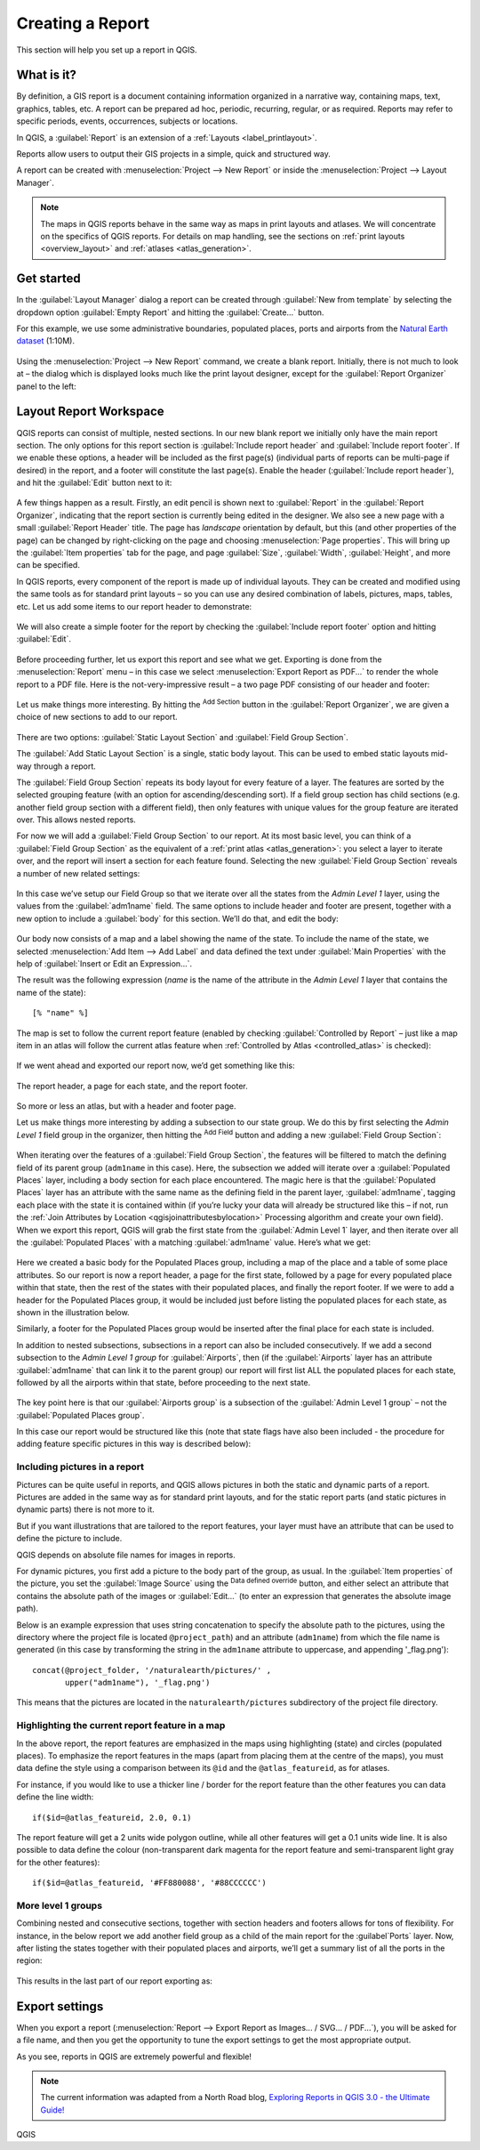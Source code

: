 .. index::
   single: Printing; Reports

.. _create-reports:

*****************
Creating a Report
*****************

.. only:: html

   .. contents::
      :local:

This section will help you set up a report in QGIS.

What is it?
===========
By definition, a GIS report is a document containing information
organized in a narrative way, containing maps, text, graphics,
tables, etc.
A report can be prepared ad hoc, periodic, recurring, regular, or
as required.
Reports may refer to specific periods, events, occurrences,
subjects or locations.

In QGIS, a :guilabel:`Report` is an extension of a
:ref:`Layouts <label_printlayout>`.

Reports allow users to output their GIS projects in a simple, quick
and structured way.

A report can be created with :menuselection:`Project --> New Report`
or inside the :menuselection:`Project --> Layout Manager`.

.. note:: The maps in QGIS reports behave in the same way as maps in
   print layouts and atlases.
   We will concentrate on the specifics of QGIS reports.
   For details on map handling, see the sections on
   :ref:`print layouts <overview_layout>` and
   :ref:`atlases <atlas_generation>`.

Get started
===========
In the :guilabel:`Layout Manager` dialog a report can be created
through :guilabel:`New from template` by selecting the dropdown
option :guilabel:`Empty Report` and hitting the
:guilabel:`Create...` button.

For this example, we use some administrative boundaries, populated
places, ports and airports from the
`Natural Earth dataset <https://www.naturalearthdata.com/downloads/>`_ (1:10M).

.. figure:: img/project-1.png
   :align: center

Using the :menuselection:`Project --> New Report` command, we create a
blank report.
Initially, there is not much to look at – the dialog which is displayed
looks much like the print layout designer, except for the
:guilabel:`Report Organizer` panel to the left:

.. figure:: img/report-2.png
   :align: center

Layout Report Workspace
=======================

QGIS reports can consist of multiple, nested sections.
In our new blank report we initially only have the main report
section.
The only options for this report section is
:guilabel:`Include report header` and
:guilabel:`Include report footer`.
If we enable these options, a header will be included as the first
page(s) (individual parts of reports can be multi-page if desired) in
the report, and a footer will constitute the last page(s).
Enable the header (:guilabel:`Include report header`), and hit the
:guilabel:`Edit` button next to it:

.. figure:: img/report_header.png
  :align: center

A few things happen as a result. Firstly, an edit pencil is shown
next to :guilabel:`Report` in the :guilabel:`Report Organizer`,
indicating that the report section is currently being edited in
the designer.
We also see a new page with a small :guilabel:`Report Header` title.
The page has *landscape* orientation by default, but this (and
other properties of the page) can be changed by right-clicking on
the page and choosing :menuselection:`Page properties`.
This will bring up the :guilabel:`Item properties` tab for the page,
and page :guilabel:`Size`, :guilabel:`Width`, :guilabel:`Height`, and
more can be specified.

In QGIS reports, every component of the report is made up of
individual layouts.
They can be created and modified using the same tools
as for standard print layouts – so you can use any desired
combination of labels, pictures, maps, tables, etc.
Let us add some items to our report header to demonstrate:

.. figure:: img/header.png
   :align: center

We will also create a simple footer for the report by checking the
:guilabel:`Include report footer` option and hitting :guilabel:`Edit`.

.. figure:: img/footer.png
   :align: center

Before proceeding further, let us export this report and see what
we get.
Exporting is done from the :menuselection:`Report` menu – in this case
we select :menuselection:`Export Report as PDF...` to render the whole
report to a PDF file.
Here is the not-very-impressive result – a two page PDF consisting of
our header and footer:

.. figure:: img/headerfooter.png
   :align: center

Let us make things more interesting.
By hitting the |symbologyAdd| :sup:`Add Section` button in the
:guilabel:`Report Organizer`, we are given a choice of new sections to
add to our report.

.. figure:: img/add_section.png
   :align: center

There are two options: :guilabel:`Static Layout Section` and
:guilabel:`Field Group Section`.

The :guilabel:`Add Static Layout Section` is a single, static body
layout.
This can be used to embed static layouts mid-way through a report.

The :guilabel:`Field Group Section` repeats its body layout for every
feature of a layer.
The features are sorted by the selected grouping feature (with an
option for ascending/descending sort).
If a field group section has child sections (e.g. another field group
section with a different field), then only features with unique values
for the group feature are iterated over.
This allows nested reports.

For now we will add a :guilabel:`Field Group Section` to our report.
At its most basic level, you can think of a
:guilabel:`Field Group Section` as the equivalent of a
:ref:`print atlas <atlas_generation>`:
you select a layer to iterate over, and the report will insert a
section for each feature found.
Selecting the new :guilabel:`Field Group Section` reveals a number of
new related settings:

.. figure:: img/field_group.png
   :align: center

In this case we’ve setup our Field Group so that we iterate over all
the states from the `Admin Level 1` layer, using the values
from the :guilabel:`adm1name` field.
The same options to include header and footer are present, together
with a new option to include a :guilabel:`body` for this section.
We’ll do that, and edit the body:

.. figure:: img/edit_group_body.png
   :align: center

Our body now consists of a map and a label showing the name of the
state.
To include the name of the state, we selected
:menuselection:`Add Item --> Add Label` and data defined the text under :guilabel:`Main Properties` with the help of
:guilabel:`Insert or Edit an Expression...`.

The result was the following expression (`name` is the name
of the attribute in the `Admin Level 1` layer that contains the
name of the state)::

    [% "name" %]

The map is set to follow the current report feature (enabled by
checking :guilabel:`Controlled by Report` – just like a map item in
an atlas will follow the current atlas feature when
:ref:`Controlled by Atlas <controlled_atlas>` is checked):

.. figure:: img/controlledbyreport.png
   :align: center

If we went ahead and exported our report now, we’d get something like
this:

.. figure:: img/report1.png
   :align: center
   :width: 100%

   The report header, a page for each state, and the report footer.

So more or less an atlas, but with a header and footer page.

Let us make things more interesting by adding a subsection to our
state group.
We do this by first selecting the *Admin Level 1* field group in the
organizer, then hitting the |symbologyAdd| :sup:`Add Field` button
and adding a new :guilabel:`Field Group Section`:

.. figure:: img/subsection.png
   :align: center

When iterating over the features of a :guilabel:`Field Group Section`,
the features will be filtered to match the defining field of its parent
group (``adm1name`` in this case).
Here, the subsection we added will iterate over a
:guilabel:`Populated Places` layer, including a body section for each
place encountered.
The magic here is that the :guilabel:`Populated Places` layer has an
attribute with the same name as the defining field in the parent layer,
:guilabel:`adm1name`, tagging each place with the state it is contained
within (if you’re lucky your data will already be structured like this
– if not, run the
:ref:`Join Attributes by Location <qgisjoinattributesbylocation>`
Processing algorithm and create your own field).
When we export this report, QGIS will grab the first state from the
:guilabel:`Admin Level 1` layer, and then iterate over all the
:guilabel:`Populated Places` with a matching :guilabel:`adm1name` value.
Here’s what we get:

.. figure:: img/report3.png
   :align: center
   :width: 100%

Here we created a basic body for the Populated Places group,
including a map of the place and a table of some place attributes.
So our report is now a report header, a page for the first state,
followed by a page for every populated place within that state, then
the rest of the states with their populated places, and finally the
report footer.
If we were to add a header for the Populated Places group, it would be
included just before listing the populated places for each state,
as shown in the illustration below.

Similarly, a footer for the Populated Places group would be inserted
after the final place for each state is included.

In addition to nested subsections, subsections in a report can also
be included consecutively.
If we add a second subsection to the `Admin Level 1 group` for
:guilabel:`Airports`, then (if the :guilabel:`Airports` layer has an
attribute :guilabel:`adm1name` that can link it to the parent group)
our report will first list ALL the populated places for each state,
followed by all the airports within that state, before proceeding to
the next state.

.. figure:: img/report_consec.png
   :align: center

The key point here is that our :guilabel:`Airports group` is a
subsection of the :guilabel:`Admin Level 1 group` – not the
:guilabel:`Populated Places group`.

In this case our report would be structured like this (note that
state flags have also been included - the procedure for adding
feature specific pictures in this way is described below):

.. figure:: img/report_all_img.png
   :align: center

Including pictures in a report
------------------------------

Pictures can be quite useful in reports, and QGIS allows
pictures in both the static and dynamic parts of a report.
Pictures are added in the same way as for standard print layouts,
and for the static report parts (and static pictures in dynamic
parts) there is not more to it.

But if you want illustrations that are tailored to the report
features, your layer must have an attribute that can be used
to define the picture to include.

QGIS depends on absolute file names for images in reports.

For dynamic pictures, you first add a picture to the body part
of the group, as usual.
In the :guilabel:`Item properties` of the picture, you set the
:guilabel:`Image Source` using the
|dataDefine| :sup:`Data defined override` button, and either
select an attribute that contains the absolute path of the
images or :guilabel:`Edit...` (to enter an expression that
generates the absolute image path).

Below is an example expression that uses string concatenation to
specify the absolute path to the pictures, using the directory
where the project file is located ``@project_path``) and an
attribute (``adm1name``) from which the file name is generated
(in this case by transforming the string in the ``adm1name``
attribute to uppercase, and appending '_flag.png')::

    concat(@project_folder, '/naturalearth/pictures/' ,
           upper("adm1name"), '_flag.png')

This means that the pictures are located in the
``naturalearth/pictures`` subdirectory of the project file directory.


.. figure:: img/report_dynamic_picture.png
   :align: center


Highlighting the current report feature in a map
------------------------------------------------

In the above report, the report features are emphasized in the
maps using highlighting (state) and circles (populated places).
To emphasize the report features in the maps (apart from placing
them at the centre of the maps), you must data define the style using
a comparison between its ``@id`` and the ``@atlas_featureid``, as
for atlases.

For instance, if you would like to use a thicker line / border
for the report feature than the other features you can data define
the line width::

    if($id=@atlas_featureid, 2.0, 0.1)

The report feature will get a 2 units wide polygon outline, while
all other features will get a 0.1 units wide line.
It is also possible to data define the colour (non-transparent dark
magenta for the report feature and semi-transparent light gray for
the other features)::

    if($id=@atlas_featureid, '#FF880088', '#88CCCCCC')

More level 1 groups
-------------------

Combining nested and consecutive sections, together with section
headers and footers allows for tons of flexibility.
For instance, in the below report we add another field group as a
child of the main report for the :guilabel`Ports` layer.
Now, after listing the states together with their populated places
and airports, we’ll get a summary list of all the ports in the
region:

.. figure:: img/report_flex.png
   :align: center

This results in the last part of our report exporting as:

.. figure:: img/ports.png
   :align: center

Export settings
===============

When you export a report
(:menuselection:`Report --> Export Report as Images... / SVG... / PDF...`),
you will be asked for a file name, and then you get the opportunity
to tune the export settings to get the most appropriate output.

As you see, reports in QGIS are extremely powerful and flexible!

.. note::
   The current information was adapted from a North Road blog,
   `Exploring Reports in QGIS 3.0 - the Ultimate Guide!
   <https://north-road.com/2018/01/23/exploring-reports-in-qgis-3-0-the-ultimate-guide>`_


.. Substitutions definitions - AVOID EDITING PAST THIS LINE
   This will be automatically updated by the find_set_subst.py script.
   If you need to create a new substitution manually,
   please add it also to the substitutions.txt file in the
   source folder.

.. |dataDefine| image:: /static/common/mIconDataDefine.png
   :width: 1.5em
.. |symbologyAdd| image:: /static/common/symbologyAdd.png
   :width: 1.5em

QGIS
